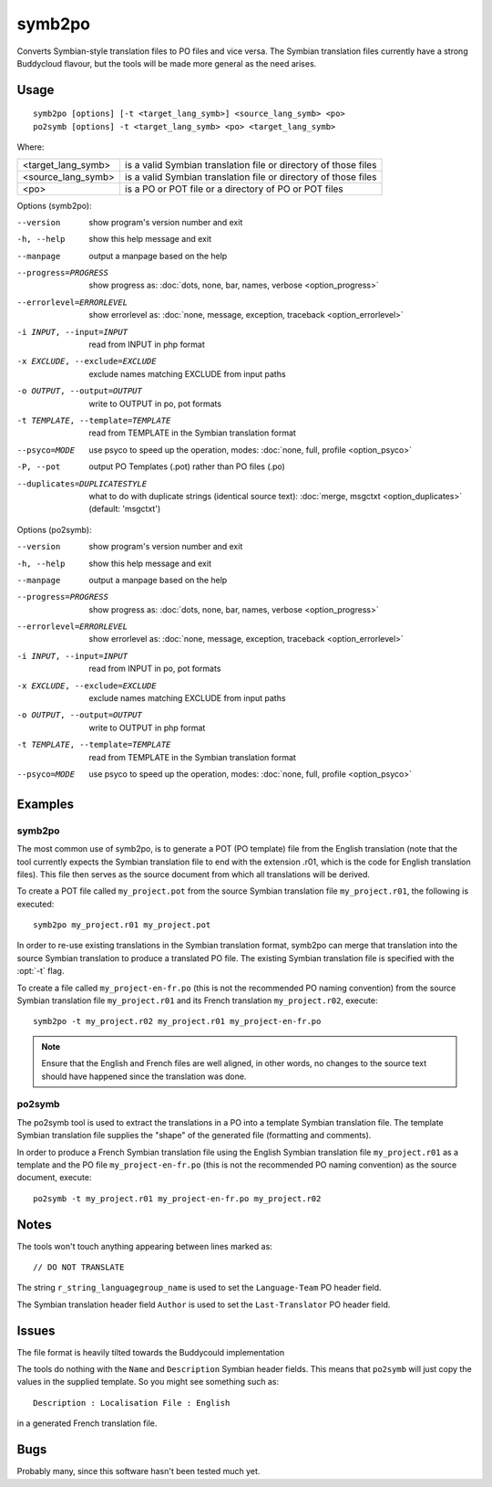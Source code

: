 
.. _symb2po:
.. _po2symb:

symb2po
*******

.. versionadded:: 1.3

Converts Symbian-style translation files to PO files and vice versa. The
Symbian translation files currently have a strong Buddycloud flavour, but the
tools will be made more general as the need arises.

.. _symb2po#usage:

Usage
=====

::

  symb2po [options] [-t <target_lang_symb>] <source_lang_symb> <po>
  po2symb [options] -t <target_lang_symb> <po> <target_lang_symb>

Where:

+--------------------+-------------------------------------------------------+
| <target_lang_symb> | is a valid Symbian translation file or directory of   |
|                    | those files                                           |
+--------------------+-------------------------------------------------------+
| <source_lang_symb> | is a valid Symbian translation file or directory of   |
|                    | those files                                           |
+--------------------+-------------------------------------------------------+
| <po>               | is a PO or POT file or a directory of PO or POT files |
+--------------------+-------------------------------------------------------+

Options (symb2po):

--version           show program's version number and exit
-h, --help          show this help message and exit
--manpage           output a manpage based on the help
--progress=PROGRESS    show progress as: :doc:`dots, none, bar, names, verbose <option_progress>`
--errorlevel=ERRORLEVEL
                      show errorlevel as: :doc:`none, message, exception,
                      traceback <option_errorlevel>`
-i INPUT, --input=INPUT      read from INPUT in php format
-x EXCLUDE, --exclude=EXCLUDE  exclude names matching EXCLUDE from input paths
-o OUTPUT, --output=OUTPUT     write to OUTPUT in po, pot formats
-t TEMPLATE, --template=TEMPLATE  read from TEMPLATE in the Symbian translation format
--psyco=MODE          use psyco to speed up the operation, modes: :doc:`none,
                      full, profile <option_psyco>`
-P, --pot    output PO Templates (.pot) rather than PO files (.po)
--duplicates=DUPLICATESTYLE
                      what to do with duplicate strings (identical source
                      text): :doc:`merge, msgctxt <option_duplicates>`
                      (default: 'msgctxt')

Options (po2symb):

--version            show program's version number and exit
-h, --help           show this help message and exit
--manpage            output a manpage based on the help
--progress=PROGRESS    show progress as: :doc:`dots, none, bar, names, verbose <option_progress>`
--errorlevel=ERRORLEVEL
                      show errorlevel as: :doc:`none, message, exception,
                      traceback <option_errorlevel>`
-i INPUT, --input=INPUT  read from INPUT in po, pot formats
-x EXCLUDE, --exclude=EXCLUDE   exclude names matching EXCLUDE from input paths
-o OUTPUT, --output=OUTPUT      write to OUTPUT in php format
-t TEMPLATE, --template=TEMPLATE  read from TEMPLATE in the Symbian translation format
--psyco=MODE          use psyco to speed up the operation, modes: :doc:`none,
                      full, profile <option_psyco>`

.. _symb2po#examples:

Examples
========

.. _symb2po#symb2po:

symb2po
-------

The most common use of symb2po, is to generate a POT (PO template) file from
the English translation (note that the tool currently expects the Symbian
translation file to end with the extension .r01, which is the code for English
translation files). This file then serves as the source document from which all
translations will be derived.

To create a POT file called ``my_project.pot`` from the source Symbian
translation file ``my_project.r01``, the following is executed::

  symb2po my_project.r01 my_project.pot

In order to re-use existing translations in the Symbian translation format,
symb2po can merge that translation into the source Symbian translation to
produce a translated PO file. The existing Symbian translation file is
specified with the :opt:`-t` flag.

To create a file called ``my_project-en-fr.po`` (this is not the recommended PO
naming convention) from the source Symbian translation file ``my_project.r01``
and its French translation ``my_project.r02``, execute::

  symb2po -t my_project.r02 my_project.r01 my_project-en-fr.po

.. note:: Ensure that the English and French files are well aligned, in other
   words, no changes to the source text should have happened since the
   translation was done.

.. _symb2po#po2symb:

po2symb
-------

The po2symb tool is used to extract the translations in a PO into a template
Symbian translation file. The template Symbian translation file supplies the
"shape" of the generated file (formatting and comments).

In order to produce a French Symbian translation file using the English Symbian
translation file ``my_project.r01`` as a template and the PO file
``my_project-en-fr.po`` (this is not the recommended PO naming convention) as
the source document, execute::

  po2symb -t my_project.r01 my_project-en-fr.po my_project.r02

.. _symb2po#notes:

Notes
=====

The tools won't touch anything appearing between lines marked as::

  // DO NOT TRANSLATE

The string ``r_string_languagegroup_name`` is used to set the ``Language-Team``
PO header field.

The Symbian translation header field ``Author`` is used to set the
``Last-Translator`` PO header field.

.. _symb2po#issues:

Issues
======

The file format is heavily tilted towards the Buddycould implementation

The tools do nothing with the ``Name`` and ``Description`` Symbian header
fields. This means that ``po2symb`` will just copy the values in the supplied
template. So you might see something such as::

  Description : Localisation File : English

in a generated French translation file.

.. _symb2po#bugs:

Bugs
====

Probably many, since this software hasn't been tested much yet.
